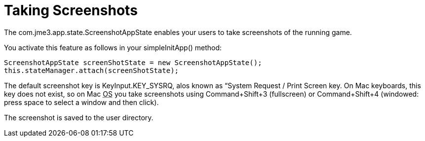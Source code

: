 

= Taking Screenshots

The com.jme3.app.state.ScreenshotAppState enables your users to take screenshots of the running game.


You activate this feature as follows in your simpleInitApp() method:


[source,java]
----
ScreenshotAppState screenShotState = new ScreenshotAppState();
this.stateManager.attach(screenShotState);
----
The default screenshot key is KeyInput.KEY_SYSRQ, alos known as “System Request / Print Screen key. On Mac keyboards, this key does not exist, so on Mac +++<abbr title="Operating System">OS</abbr>+++ you take screenshots using Command+Shift+3 (fullscreen) or Command+Shift+4 (windowed: press space to select a window and then click).


The screenshot is saved to the user directory.

